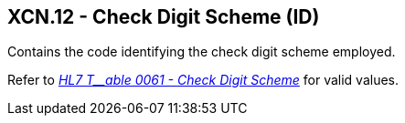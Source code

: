 == XCN.12 - Check Digit Scheme (ID)

[datatype-definition]
Contains the code identifying the check digit scheme employed.

Refer to file:///E:\V2\v2.9%20final%20Nov%20from%20Frank\V29_CH02C_Tables.docx#HL70061[_HL7 T__able 0061 - Check Digit Scheme_] for valid values.

